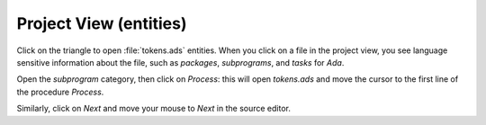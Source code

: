 ***********************
Project View (entities)
***********************

Click on the triangle to open :file:`tokens.ads` entities. When you click on a
file in the project view, you see language sensitive information about the
file, such as `packages`, `subprograms`, and `tasks` for `Ada`.

Open the `subprogram` category, then click on `Process`: this will open
`tokens.ads` and move the cursor to the first line of the procedure `Process`.

Similarly, click on `Next` and move your mouse to `Next` in the source editor.
